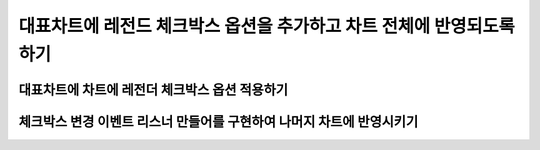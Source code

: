 ###################
대표차트에 레전드 체크박스 옵션을 추가하고 차트 전체에 반영되도록 하기
###################


대표차트에 차트에 레전더 체크박스 옵션 적용하기
=====================

체크박스 변경 이벤트 리스너 만들어를 구현하여 나머지 차트에 반영시키기
=====================

